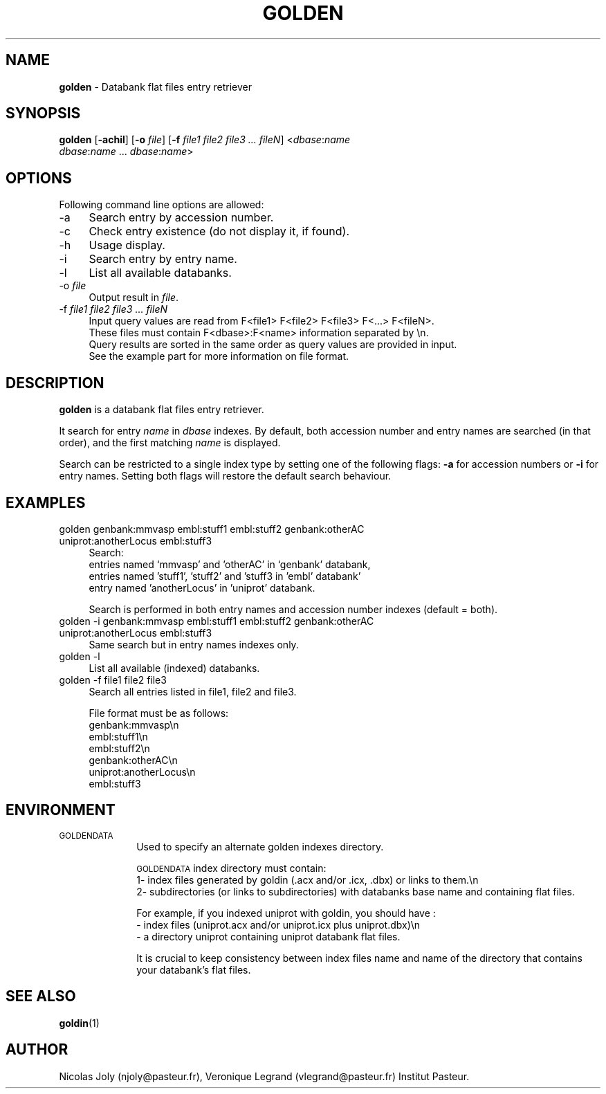 .\" Automatically generated by Pod::Man 2.25 (Pod::Simple 3.20)
.\"
.\" Standard preamble:
.\" ========================================================================
.de Sp \" Vertical space (when we can't use .PP)
.if t .sp .5v
.if n .sp
..
.de Vb \" Begin verbatim text
.ft CW
.nf
.ne \\$1
..
.de Ve \" End verbatim text
.ft R
.fi
..
.\" Set up some character translations and predefined strings.  \*(-- will
.\" give an unbreakable dash, \*(PI will give pi, \*(L" will give a left
.\" double quote, and \*(R" will give a right double quote.  \*(C+ will
.\" give a nicer C++.  Capital omega is used to do unbreakable dashes and
.\" therefore won't be available.  \*(C` and \*(C' expand to `' in nroff,
.\" nothing in troff, for use with C<>.
.tr \(*W-
.ds C+ C\v'-.1v'\h'-1p'\s-2+\h'-1p'+\s0\v'.1v'\h'-1p'
.ie n \{\
.    ds -- \(*W-
.    ds PI pi
.    if (\n(.H=4u)&(1m=24u) .ds -- \(*W\h'-12u'\(*W\h'-12u'-\" diablo 10 pitch
.    if (\n(.H=4u)&(1m=20u) .ds -- \(*W\h'-12u'\(*W\h'-8u'-\"  diablo 12 pitch
.    ds L" ""
.    ds R" ""
.    ds C` ""
.    ds C' ""
'br\}
.el\{\
.    ds -- \|\(em\|
.    ds PI \(*p
.    ds L" ``
.    ds R" ''
'br\}
.\"
.\" Escape single quotes in literal strings from groff's Unicode transform.
.ie \n(.g .ds Aq \(aq
.el       .ds Aq '
.\"
.\" If the F register is turned on, we'll generate index entries on stderr for
.\" titles (.TH), headers (.SH), subsections (.SS), items (.Ip), and index
.\" entries marked with X<> in POD.  Of course, you'll have to process the
.\" output yourself in some meaningful fashion.
.ie \nF \{\
.    de IX
.    tm Index:\\$1\t\\n%\t"\\$2"
..
.    nr % 0
.    rr F
.\}
.el \{\
.    de IX
..
.\}
.\"
.\" Accent mark definitions (@(#)ms.acc 1.5 88/02/08 SMI; from UCB 4.2).
.\" Fear.  Run.  Save yourself.  No user-serviceable parts.
.    \" fudge factors for nroff and troff
.if n \{\
.    ds #H 0
.    ds #V .8m
.    ds #F .3m
.    ds #[ \f1
.    ds #] \fP
.\}
.if t \{\
.    ds #H ((1u-(\\\\n(.fu%2u))*.13m)
.    ds #V .6m
.    ds #F 0
.    ds #[ \&
.    ds #] \&
.\}
.    \" simple accents for nroff and troff
.if n \{\
.    ds ' \&
.    ds ` \&
.    ds ^ \&
.    ds , \&
.    ds ~ ~
.    ds /
.\}
.if t \{\
.    ds ' \\k:\h'-(\\n(.wu*8/10-\*(#H)'\'\h"|\\n:u"
.    ds ` \\k:\h'-(\\n(.wu*8/10-\*(#H)'\`\h'|\\n:u'
.    ds ^ \\k:\h'-(\\n(.wu*10/11-\*(#H)'^\h'|\\n:u'
.    ds , \\k:\h'-(\\n(.wu*8/10)',\h'|\\n:u'
.    ds ~ \\k:\h'-(\\n(.wu-\*(#H-.1m)'~\h'|\\n:u'
.    ds / \\k:\h'-(\\n(.wu*8/10-\*(#H)'\z\(sl\h'|\\n:u'
.\}
.    \" troff and (daisy-wheel) nroff accents
.ds : \\k:\h'-(\\n(.wu*8/10-\*(#H+.1m+\*(#F)'\v'-\*(#V'\z.\h'.2m+\*(#F'.\h'|\\n:u'\v'\*(#V'
.ds 8 \h'\*(#H'\(*b\h'-\*(#H'
.ds o \\k:\h'-(\\n(.wu+\w'\(de'u-\*(#H)/2u'\v'-.3n'\*(#[\z\(de\v'.3n'\h'|\\n:u'\*(#]
.ds d- \h'\*(#H'\(pd\h'-\w'~'u'\v'-.25m'\f2\(hy\fP\v'.25m'\h'-\*(#H'
.ds D- D\\k:\h'-\w'D'u'\v'-.11m'\z\(hy\v'.11m'\h'|\\n:u'
.ds th \*(#[\v'.3m'\s+1I\s-1\v'-.3m'\h'-(\w'I'u*2/3)'\s-1o\s+1\*(#]
.ds Th \*(#[\s+2I\s-2\h'-\w'I'u*3/5'\v'-.3m'o\v'.3m'\*(#]
.ds ae a\h'-(\w'a'u*4/10)'e
.ds Ae A\h'-(\w'A'u*4/10)'E
.    \" corrections for vroff
.if v .ds ~ \\k:\h'-(\\n(.wu*9/10-\*(#H)'\s-2\u~\d\s+2\h'|\\n:u'
.if v .ds ^ \\k:\h'-(\\n(.wu*10/11-\*(#H)'\v'-.4m'^\v'.4m'\h'|\\n:u'
.    \" for low resolution devices (crt and lpr)
.if \n(.H>23 .if \n(.V>19 \
\{\
.    ds : e
.    ds 8 ss
.    ds o a
.    ds d- d\h'-1'\(ga
.    ds D- D\h'-1'\(hy
.    ds th \o'bp'
.    ds Th \o'LP'
.    ds ae ae
.    ds Ae AE
.\}
.rm #[ #] #H #V #F C
.\" ========================================================================
.\"
.IX Title "GOLDEN 1"
.TH GOLDEN 1 "2015-10-13" "Unix" "User Manuals"
.\" For nroff, turn off justification.  Always turn off hyphenation; it makes
.\" way too many mistakes in technical documents.
.if n .ad l
.nh
.SH "NAME"
.IP "\fBgolden\fR \- Databank flat files entry retriever" 4
.IX Item "golden - Databank flat files entry retriever"
.SH "SYNOPSIS"
.IX Header "SYNOPSIS"
.PD 0
.IP "\fBgolden\fR [\fB\-achil\fR] [\fB\-o\fR \fIfile\fR] [\fB\-f\fR \fIfile1\fR \fIfile2\fR \fIfile3\fR \fI...\fR \fIfileN\fR] <\fIdbase\fR:\fIname\fR \fIdbase\fR:\fIname\fR ... \fIdbase\fR:\fIname\fR>" 4
.IX Item "golden [-achil] [-o file] [-f file1 file2 file3 ... fileN] <dbase:name dbase:name ... dbase:name>"
.PD
.SH "OPTIONS"
.IX Header "OPTIONS"
Following command line options are allowed:
.IP "\-a" 4
.IX Item "-a"
Search entry by accession number.
.IP "\-c" 4
.IX Item "-c"
Check entry existence (do not display it, if found).
.IP "\-h" 4
.IX Item "-h"
Usage display.
.IP "\-i" 4
.IX Item "-i"
Search entry by entry name.
.IP "\-l" 4
.IX Item "-l"
List all available databanks.
.IP "\-o \fIfile\fR" 4
.IX Item "-o file"
Output result in \fIfile\fR.
.IP "\-f \fIfile1\fR \fIfile2\fR \fIfile3\fR \fI...\fR \fIfileN\fR" 4
.IX Item "-f file1 file2 file3 ... fileN"
.Vb 4
\& Input query values are read from F<file1> F<file2> F<file3> F<...> F<fileN>.
\& These files must contain F<dbase>:F<name> information separated by \en.
\& Query results are sorted in the same order as query values are provided in input.
\& See the example part for more information on file format.
.Ve
.SH "DESCRIPTION"
.IX Header "DESCRIPTION"
\&\fBgolden\fR is a databank flat files entry retriever.
.PP
It search for entry \fIname\fR in \fIdbase\fR indexes. By default, both
accession number and entry names are searched (in that order), and the
first matching \fIname\fR is displayed.
.PP
Search can be restricted to a single index type by setting one of the
following flags: \fB\-a\fR for accession numbers or \fB\-i\fR for entry
names. Setting both flags will restore the default search behaviour.
.SH "EXAMPLES"
.IX Header "EXAMPLES"
.IP "golden genbank:mmvasp embl:stuff1 embl:stuff2 genbank:otherAC uniprot:anotherLocus embl:stuff3" 4
.IX Item "golden genbank:mmvasp embl:stuff1 embl:stuff2 genbank:otherAC uniprot:anotherLocus embl:stuff3"
Search:
 entries named `mmvasp' and 'otherAC' in `genbank' databank,
 entries named 'stuff1', 'stuff2' and 'stuff3 in 'embl' databank' 
 entry named 'anotherLocus' in 'uniprot' databank.
.Sp
Search is performed in both entry names and accession number indexes (default = both).
.IP "golden \-i genbank:mmvasp embl:stuff1 embl:stuff2 genbank:otherAC uniprot:anotherLocus embl:stuff3" 4
.IX Item "golden -i genbank:mmvasp embl:stuff1 embl:stuff2 genbank:otherAC uniprot:anotherLocus embl:stuff3"
Same search but in entry names indexes only.
.IP "golden \-l" 4
.IX Item "golden -l"
List all available (indexed) databanks.
.IP "golden \-f file1 file2 file3" 4
.IX Item "golden -f file1 file2 file3"
Search all entries listed in file1, file2 and file3.
.Sp
File format must be as follows:
 genbank:mmvasp\en
 embl:stuff1\en
 embl:stuff2\en
 genbank:otherAC\en
 uniprot:anotherLocus\en
 embl:stuff3
.SH "ENVIRONMENT"
.IX Header "ENVIRONMENT"
.IP "\s-1GOLDENDATA\s0" 10
.IX Item "GOLDENDATA"
Used to specify an alternate golden indexes directory.
.Sp
\&\s-1GOLDENDATA\s0 index directory must contain:
  1\- index files generated by goldin (.acx and/or .icx, .dbx) or links to them.\en
  2\- subdirectories (or links to subdirectories) with databanks base name and containing flat files.
.Sp
For example, if you indexed uniprot with goldin, you should have :
  \- index files (uniprot.acx and/or uniprot.icx plus uniprot.dbx)\en
  \- a directory uniprot containing uniprot databank flat files.
.Sp
It is crucial to keep consistency between index files name and name of the directory that contains your databank's flat files.
.SH "SEE ALSO"
.IX Header "SEE ALSO"
.IP "\fBgoldin\fR(1)" 4
.IX Item "goldin(1)"
.SH "AUTHOR"
.IX Header "AUTHOR"
Nicolas Joly (njoly@pasteur.fr), Veronique Legrand (vlegrand@pasteur.fr) Institut Pasteur.
